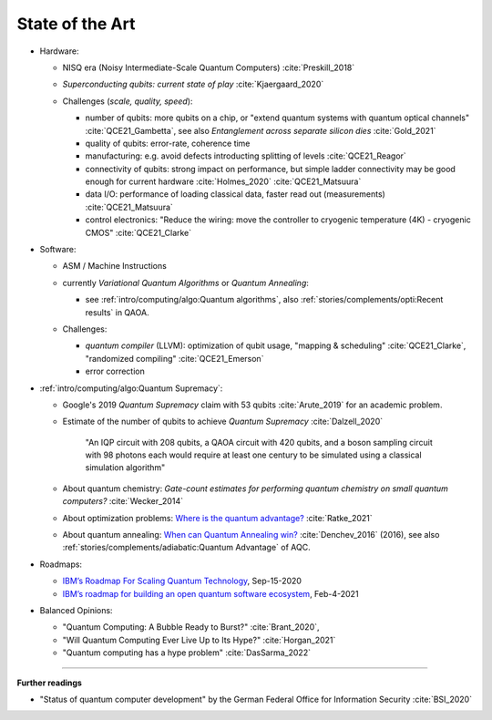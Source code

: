 
State of the Art
================

- Hardware:

  - NISQ era (Noisy Intermediate-Scale Quantum Computers) :cite:`Preskill_2018`
  - | *Superconducting qubits: current state of play* :cite:`Kjaergaard_2020`

  - Challenges (*scale, quality, speed*):

    - number of qubits:
      more qubits on a chip, or "extend quantum systems with quantum optical channels" :cite:`QCE21_Gambetta`,
      see also *Entanglement across separate silicon dies* :cite:`Gold_2021` 
    - quality of qubits:
      error-rate, coherence time
    - manufacturing:
      e.g. avoid defects introducting splitting of levels :cite:`QCE21_Reagor`
    - connectivity of qubits:
      strong impact on performance,
      but simple ladder connectivity may be good enough for current hardware :cite:`Holmes_2020`
      :cite:`QCE21_Matsuura`
    - data I/O: performance of loading classical data, faster read out (measurements) :cite:`QCE21_Matsuura`
    - control electronics:
      "Reduce the wiring: move the controller to cryogenic temperature (4K) - cryogenic CMOS"
      :cite:`QCE21_Clarke`

- Software:

  - | ASM / Machine Instructions

  - | currently *Variational Quantum Algorithms* or *Quantum Annealing*:
    
    - see :ref:`intro/computing/algo:Quantum algorithms`,
      also :ref:`stories/complements/opti:Recent results` in QAOA.
    
  - Challenges:
    
    - *quantum compiler* (LLVM): optimization of qubit usage,
      "mapping & scheduling" :cite:`QCE21_Clarke`,
      "randomized compiling" :cite:`QCE21_Emerson`
    - error correction

- :ref:`intro/computing/algo:Quantum Supremacy`:

  - | Google's 2019 *Quantum Supremacy* claim with 53 qubits :cite:`Arute_2019` for an academic problem.

  - Estimate of the number of qubits to achieve *Quantum Supremacy* :cite:`Dalzell_2020`

      "An IQP circuit with 208 qubits, a QAOA circuit with 420 qubits,
      and a boson sampling circuit with 98 photons
      each would require at least one century to be simulated using a classical simulation algorithm"

  - | About quantum chemistry:
      *Gate-count estimates for performing quantum chemistry on small quantum computers?*
      :cite:`Wecker_2014`

  - | About optimization problems:
      `Where is the quantum advantage? <https://blog.xa0.de/post/Where-is-the-quantum-advantage%3F/>`_
      :cite:`Ratke_2021`
      
  -  | About quantum annealing:
       `When can Quantum Annealing win? <https://ai.googleblog.com/2015/12/when-can-quantum-annealing-win.html>`_
       :cite:`Denchev_2016` (2016), see also :ref:`stories/complements/adiabatic:Quantum Advantage` of AQC.

- Roadmaps:
  
  - `IBM’s Roadmap For Scaling Quantum Technology
    <https://www.ibm.com/blogs/research/2020/09/ibm-quantum-roadmap/>`_, Sep-15-2020
  - `IBM’s roadmap for building an open quantum software ecosystem
    <https://www.ibm.com/blogs/research/2021/02/quantum-development-roadmap/>`_, Feb-4-2021
  
- Balanced Opinions:
  
  - "Quantum Computing: A Bubble Ready to Burst?" :cite:`Brant_2020`,
  - "Will Quantum Computing Ever Live Up to Its Hype?" :cite:`Horgan_2021`
  - "Quantum computing has a hype problem" :cite:`DasSarma_2022`

-----

**Further readings**

- "Status of quantum computer development"
  by the German Federal Office for Information Security :cite:`BSI_2020`

